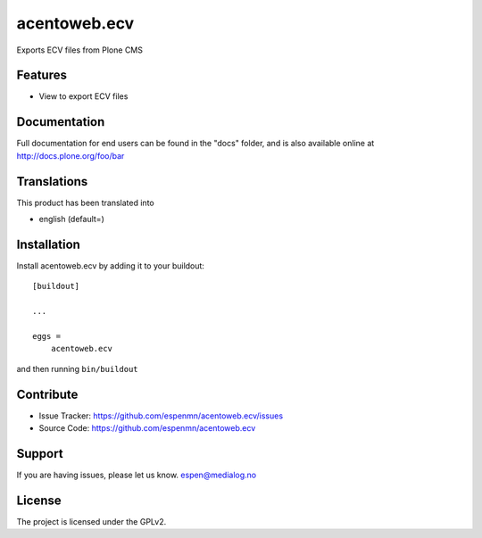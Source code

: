 .. This README is meant for consumption by humans and pypi. Pypi can render rst files so please do not use Sphinx features.
   If you want to learn more about writing documentation, please check out: http://docs.plone.org/about/documentation_styleguide.html
   This text does not appear on pypi or github. It is a comment.

=============
acentoweb.ecv
=============

Exports ECV files from Plone CMS


Features
--------

- View to export ECV files  


 


Documentation
-------------

Full documentation for end users can be found in the "docs" folder, and is also available online at http://docs.plone.org/foo/bar


Translations
------------

This product has been translated into

- english (default=)


Installation
------------

Install acentoweb.ecv by adding it to your buildout::

    [buildout]

    ...

    eggs =
        acentoweb.ecv


and then running ``bin/buildout``


Contribute
----------

- Issue Tracker: https://github.com/espenmn/acentoweb.ecv/issues
- Source Code: https://github.com/espenmn/acentoweb.ecv



Support
-------

If you are having issues, please let us know.
espen@medialog.no


License
-------

The project is licensed under the GPLv2.
